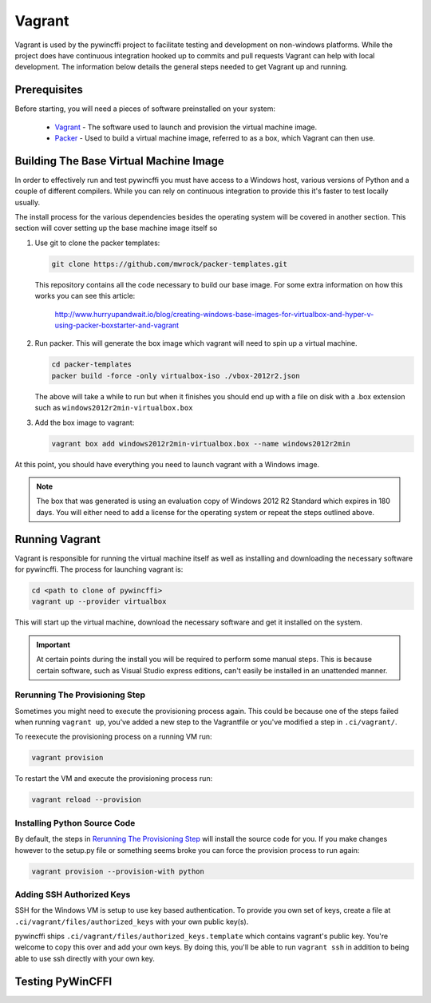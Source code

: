 Vagrant
=======

Vagrant is used by the pywincffi project to facilitate testing
and development on non-windows platforms.  While the project
does have continuous integration hooked up to commits and pull
requests Vagrant can help with local development.  The information
below details the general steps needed to get Vagrant up and running.

Prerequisites
-------------

Before starting, you will need a pieces of software preinstalled on
your system:

    * `Vagrant <https://www.vagrantup.com/>`_ - The software
      used to launch and provision the virtual machine image.
    * `Packer <https://www.packer.io/>`_ - Used to build a
      virtual machine image, referred to as a box, which Vagrant can then
      use.

Building The Base Virtual Machine Image
---------------------------------------

In order to effectively run and test pywincffi you must have access to a Windows
host, various versions of Python and a couple of different compilers.  While
you can rely on continuous integration to provide this it's faster to test
locally usually.

The install process for the various dependencies besides the operating system
will be covered in another section.  This section will cover setting up the
base machine image itself so

#. Use git to clone the packer templates:

   .. code-block:: console

      git clone https://github.com/mwrock/packer-templates.git

   This repository contains all the code necessary to build our base
   image.  For some extra information on how this works you can see
   this article:

      http://www.hurryupandwait.io/blog/creating-windows-base-images-for-virtualbox-and-hyper-v-using-packer-boxstarter-and-vagrant

#. Run packer.  This will generate the box image which vagrant will need
   to spin up a virtual machine.

   .. code-block:: console

      cd packer-templates
      packer build -force -only virtualbox-iso ./vbox-2012r2.json

   The above will take a while to run but when it finishes you should
   end up with a file on disk with a .box extension such as
   ``windows2012r2min-virtualbox.box``

#. Add the box image to vagrant:

   .. code-block:: console

      vagrant box add windows2012r2min-virtualbox.box --name windows2012r2min

At this point, you should have everything you need to launch vagrant with
a Windows image.

.. note::

   The box that was generated is using an evaluation copy of Windows 2012 R2
   Standard which expires in 180 days.  You will either need to add a license
   for the operating system or repeat the steps outlined above.


Running Vagrant
---------------

Vagrant is responsible for running the virtual machine itself as well as
installing and downloading the necessary software for pywincffi.  The process
for launching vagrant is:

.. code-block:: console

   cd <path to clone of pywincffi>
   vagrant up --provider virtualbox

This will start up the virtual machine, download the necessary software and
get it installed on the system.

.. important::

   At certain points during the install you will be required to perform
   some manual steps.  This is because certain software, such as Visual
   Studio express editions, can't easily be installed in an unattended
   manner.

Rerunning The Provisioning Step
~~~~~~~~~~~~~~~~~~~~~~~~~~~~~~~

Sometimes you might need to execute the provisioning process again.  This
could be because one of the steps failed when running ``vagrant up``, you've
added a new step to the Vagrantfile or you've modified a step in
``.ci/vagrant/``.

To reexecute the provisioning process on a running VM run:

.. code-block:: console

   vagrant provision

To restart the VM and execute the provisioning process run:

.. code-block:: console

   vagrant reload --provision


Installing Python Source Code
~~~~~~~~~~~~~~~~~~~~~~~~~~~~~

By default, the steps in `Rerunning The Provisioning Step`_ will
install the source code for you.  If you make changes however to
the setup.py file or something seems broke you can force the
provision process to run again:

.. code-block:: console

   vagrant provision --provision-with python


Adding SSH Authorized Keys
~~~~~~~~~~~~~~~~~~~~~~~~~~

SSH for the Windows VM is setup to use key based authentication.  To
provide you own set of keys, create a file at
``.ci/vagrant/files/authorized_keys`` with your own public key(s).

pywincffi ships ``.ci/vagrant/files/authorized_keys.template`` which
contains vagrant's public key.  You're welcome to copy this over and
add your own keys.  By doing this, you'll be able to run ``vagrant ssh``
in addition to being able to use ssh directly with your own key.


Testing PyWinCFFI
-----------------

.. TODO::

    * vagrant deploy?
    * PyCharm remote interpreter?

